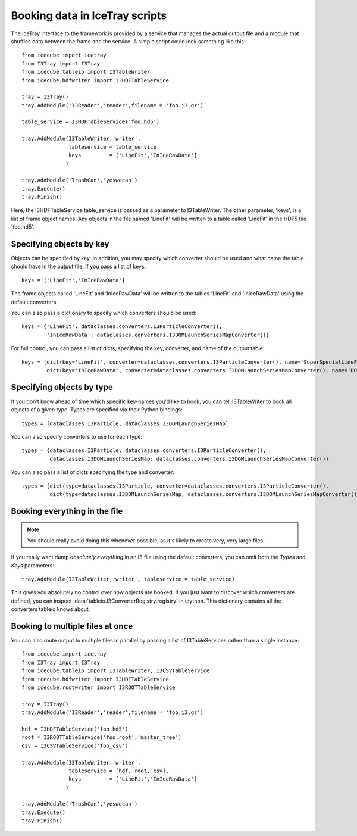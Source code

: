 .. 
.. copyright  (C) 2010
.. The Icecube Collaboration
.. 
.. $Id$
.. 
.. @version $Revision$
.. @date $LastChangedDate$
.. @author Jakob van Santen <vansanten@wisc.edu> $LastChangedBy$


Booking data in IceTray scripts
^^^^^^^^^^^^^^^^^^^^^^^^^^^^^^^

The IceTray interface to the framework is provided by a service that manages
the actual output file and a module that shuffles data between the frame and
the service. A simple script could look something like this::

    from icecube import icetray
    from I3Tray import I3Tray
    from icecube.tableio import I3TableWriter
    from icecube.hdfwriter import I3HDFTableService
    
    tray = I3Tray()
    tray.AddModule('I3Reader','reader',filename = 'foo.i3.gz')
    
    table_service = I3HDFTableService('foo.hd5')
    
    tray.AddModule(I3TableWriter,'writer',
                   tableservice = table_service,
                   keys         = ['LineFit','InIceRawData']
                  )
    
    tray.AddModule('TrashCan','yeswecan')
    tray.Execute()
    tray.Finish()

Here, the I3HDFTableService table_service is passed as a parameter to
I3TableWriter. The other parameter, 'keys', is a list of frame object
names. Any objects in the file named 'LineFit' will be written to a table
called 'LineFit' in the HDF5 file 'foo.hd5'.

Specifying objects by key
*************************

Objects can be specified by key. In addition, you may specify which converter should be used and what name the table should have in the output file. If you pass a list of keys::

    keys = ['LineFit','InIceRawData']

The frame objects called 'LineFit' and 'InIceRawData' will be written to the tables 'LineFit' and 'InIceRawData' using the default converters.

You can also pass a dictionary to specify which converters should be used::

    keys = {'LineFit': dataclasses.converters.I3ParticleConverter(), 
            'InIceRawData': dataclasses.converters.I3DOMLaunchSeriesMapConverter()}

For full control, you can pass a list of dicts, specifying the key, converter, and name of the output table::

    keys = [dict(key='LineFit', converter=dataclasses.converters.I3ParticleConverter(), name='SuperSpecialLineFit'),
            dict(key='InIceRawData', converter=dataclasses.converters.I3DOMLaunchSeriesMapConverter(), name='DOMLaunches')]



Specifying objects by type
**************************

If you don't know ahead of time which specific key-names you'd like to book, you can tell I3TableWriter to book all objects of a given type. Types are specified via their Python bindings::

    types = [dataclasses.I3Particle, dataclasses.I3DOMLaunchSeriesMap]

You can also specify converters to use for each type::

    types = {dataclasses.I3Particle: dataclasses.converters.I3ParticleConverter(),
             dataclasses.I3DOMLaunchSeriesMap: dataclasses.converters.I3DOMLaunchSeriesMapConverter()}

You can also pass a list of dicts specifying the type and converter::

    types = [dict(type=dataclasses.I3Particle, converter=dataclasses.converters.I3ParticleConverter(),
             dict(type=dataclasses.I3DOMLaunchSeriesMap, dataclasses.converters.I3DOMLaunchSeriesMapConverter())]

Booking everything in the file
*********************************

.. note::
    You should really avoid doing this whenever possible, as it's likely to create very, very large files.

If you really want dump *absolutely everything* in an I3 file using the
default converters, you can omit both the `Types` and `Keys` parameters::

    tray.AddModule(I3TableWriter,'writer', tableservice = table_service)

This gives you absolutely no control over how objects are booked. If you just
want to discover which converters are defined, you can inspect
:data:`tableio.I3ConverterRegistry.registry` in ipython. This dictionary
contains all the converters tableio knows about.

Booking to multiple files at once
************************************

You can also route output to multiple files in parallel by passing a list of
I3TableServices rather than a single instance::

    from icecube import icetray
    from I3Tray import I3Tray
    from icecube.tableio import I3TableWriter, I3CSVTableService
    from icecube.hdfwriter import I3HDFTableService
    from icecube.rootwriter import I3ROOTTableService
    
    tray = I3Tray()
    tray.AddModule('I3Reader','reader',filename = 'foo.i3.gz')
    
    hdf = I3HDFTableService('foo.hd5')
    root = I3ROOTTableService('foo.root','master_tree')
    csv = I3CSVTableService('foo_csv')
    
    tray.AddModule(I3TableWriter,'writer',
                   tableservice = [hdf, root, csv],
                   keys         = ['LineFit','InIceRawData']
                  )
                  
    tray.AddModule('TrashCan','yeswecan')
    tray.Execute()
    tray.Finish()
